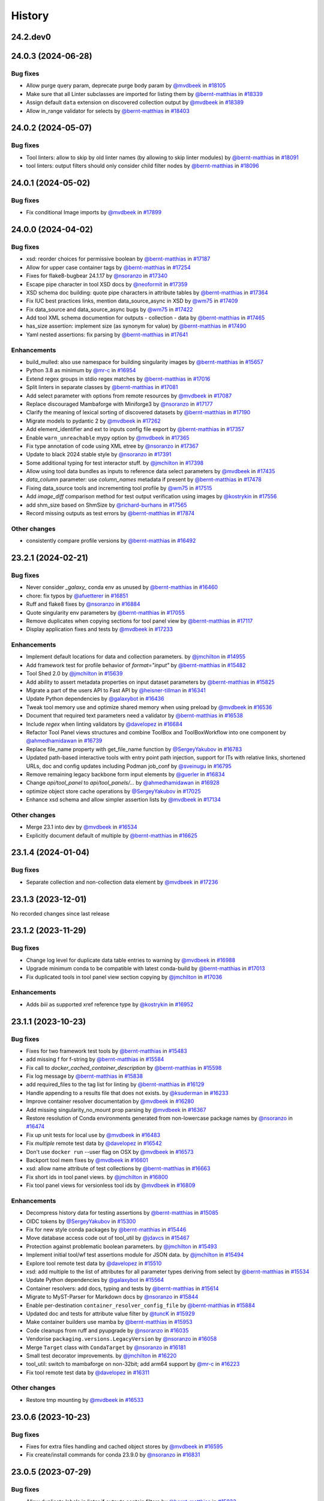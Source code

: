 History
-------

.. to_doc

---------
24.2.dev0
---------



-------------------
24.0.3 (2024-06-28)
-------------------


=========
Bug fixes
=========

* Allow purge query param, deprecate purge body param by `@mvdbeek <https://github.com/mvdbeek>`_ in `#18105 <https://github.com/galaxyproject/galaxy/pull/18105>`_
* Make sure that all Linter subclasses are imported for listing them by `@bernt-matthias <https://github.com/bernt-matthias>`_ in `#18339 <https://github.com/galaxyproject/galaxy/pull/18339>`_
* Assign default ``data`` extension on discovered collection output  by `@mvdbeek <https://github.com/mvdbeek>`_ in `#18389 <https://github.com/galaxyproject/galaxy/pull/18389>`_
* Allow in_range validator for selects by `@bernt-matthias <https://github.com/bernt-matthias>`_ in `#18403 <https://github.com/galaxyproject/galaxy/pull/18403>`_

-------------------
24.0.2 (2024-05-07)
-------------------


=========
Bug fixes
=========

* Tool linters: allow to skip by old linter names (by allowing to skip linter modules) by `@bernt-matthias <https://github.com/bernt-matthias>`_ in `#18091 <https://github.com/galaxyproject/galaxy/pull/18091>`_
* tool linters: output filters should only consider child filter nodes by `@bernt-matthias <https://github.com/bernt-matthias>`_ in `#18096 <https://github.com/galaxyproject/galaxy/pull/18096>`_

-------------------
24.0.1 (2024-05-02)
-------------------


=========
Bug fixes
=========

* Fix conditional Image imports by `@mvdbeek <https://github.com/mvdbeek>`_ in `#17899 <https://github.com/galaxyproject/galaxy/pull/17899>`_

-------------------
24.0.0 (2024-04-02)
-------------------


=========
Bug fixes
=========

* xsd: reorder choices for permissive boolean by `@bernt-matthias <https://github.com/bernt-matthias>`_ in `#17187 <https://github.com/galaxyproject/galaxy/pull/17187>`_
* Allow for upper case container tags by `@bernt-matthias <https://github.com/bernt-matthias>`_ in `#17254 <https://github.com/galaxyproject/galaxy/pull/17254>`_
* Fixes for flake8-bugbear 24.1.17 by `@nsoranzo <https://github.com/nsoranzo>`_ in `#17340 <https://github.com/galaxyproject/galaxy/pull/17340>`_
* Escape pipe character in tool XSD docs by `@neoformit <https://github.com/neoformit>`_ in `#17359 <https://github.com/galaxyproject/galaxy/pull/17359>`_
* XSD schema doc building: quote pipe characters in attribute tables by `@bernt-matthias <https://github.com/bernt-matthias>`_ in `#17364 <https://github.com/galaxyproject/galaxy/pull/17364>`_
* Fix IUC best practices links, mention data_source_async in XSD by `@wm75 <https://github.com/wm75>`_ in `#17409 <https://github.com/galaxyproject/galaxy/pull/17409>`_
* Fix data_source and data_source_async bugs by `@wm75 <https://github.com/wm75>`_ in `#17422 <https://github.com/galaxyproject/galaxy/pull/17422>`_
* Add tool XML schema documention for outputs - collection - data by `@bernt-matthias <https://github.com/bernt-matthias>`_ in `#17465 <https://github.com/galaxyproject/galaxy/pull/17465>`_
* has_size assertion: implement size (as synonym for value) by `@bernt-matthias <https://github.com/bernt-matthias>`_ in `#17490 <https://github.com/galaxyproject/galaxy/pull/17490>`_
* Yaml nested assertions: fix parsing by `@bernt-matthias <https://github.com/bernt-matthias>`_ in `#17641 <https://github.com/galaxyproject/galaxy/pull/17641>`_

============
Enhancements
============

* build_mulled: also use namespace for building singularity images by `@bernt-matthias <https://github.com/bernt-matthias>`_ in `#15657 <https://github.com/galaxyproject/galaxy/pull/15657>`_
* Python 3.8 as minimum by `@mr-c <https://github.com/mr-c>`_ in `#16954 <https://github.com/galaxyproject/galaxy/pull/16954>`_
* Extend regex groups in stdio regex matches by `@bernt-matthias <https://github.com/bernt-matthias>`_ in `#17016 <https://github.com/galaxyproject/galaxy/pull/17016>`_
* Split linters in separate classes by `@bernt-matthias <https://github.com/bernt-matthias>`_ in `#17081 <https://github.com/galaxyproject/galaxy/pull/17081>`_
* Add select parameter with options from remote resources by `@mvdbeek <https://github.com/mvdbeek>`_ in `#17087 <https://github.com/galaxyproject/galaxy/pull/17087>`_
* Replace discouraged Mambaforge with Miniforge3 by `@nsoranzo <https://github.com/nsoranzo>`_ in `#17177 <https://github.com/galaxyproject/galaxy/pull/17177>`_
* Clarify the meaning of lexical sorting of discovered datasets by `@bernt-matthias <https://github.com/bernt-matthias>`_ in `#17190 <https://github.com/galaxyproject/galaxy/pull/17190>`_
* Migrate models to pydantic 2 by `@mvdbeek <https://github.com/mvdbeek>`_ in `#17262 <https://github.com/galaxyproject/galaxy/pull/17262>`_
* Add element_identifier and ext to inputs config file export by `@bernt-matthias <https://github.com/bernt-matthias>`_ in `#17357 <https://github.com/galaxyproject/galaxy/pull/17357>`_
* Enable ``warn_unreachable`` mypy option by `@mvdbeek <https://github.com/mvdbeek>`_ in `#17365 <https://github.com/galaxyproject/galaxy/pull/17365>`_
* Fix type annotation of code using XML etree by `@nsoranzo <https://github.com/nsoranzo>`_ in `#17367 <https://github.com/galaxyproject/galaxy/pull/17367>`_
* Update to black 2024 stable style by `@nsoranzo <https://github.com/nsoranzo>`_ in `#17391 <https://github.com/galaxyproject/galaxy/pull/17391>`_
* Some additional typing for test interactor stuff. by `@jmchilton <https://github.com/jmchilton>`_ in `#17398 <https://github.com/galaxyproject/galaxy/pull/17398>`_
* Allow using tool data bundles as inputs to reference data select parameters by `@mvdbeek <https://github.com/mvdbeek>`_ in `#17435 <https://github.com/galaxyproject/galaxy/pull/17435>`_
* `data_column` parameter: use `column_names` metadata if present by `@bernt-matthias <https://github.com/bernt-matthias>`_ in `#17478 <https://github.com/galaxyproject/galaxy/pull/17478>`_
* Fixing data_source tools and incrementing tool profile by `@wm75 <https://github.com/wm75>`_ in `#17515 <https://github.com/galaxyproject/galaxy/pull/17515>`_
* Add `image_diff` comparison method for test output verification using images by `@kostrykin <https://github.com/kostrykin>`_ in `#17556 <https://github.com/galaxyproject/galaxy/pull/17556>`_
* add shm_size based on ShmSize  by `@richard-burhans <https://github.com/richard-burhans>`_ in `#17565 <https://github.com/galaxyproject/galaxy/pull/17565>`_
* Record missing outputs as test errors by `@bernt-matthias <https://github.com/bernt-matthias>`_ in `#17874 <https://github.com/galaxyproject/galaxy/pull/17874>`_

=============
Other changes
=============

* consistently compare profile versions by `@bernt-matthias <https://github.com/bernt-matthias>`_ in `#16492 <https://github.com/galaxyproject/galaxy/pull/16492>`_

-------------------
23.2.1 (2024-02-21)
-------------------


=========
Bug fixes
=========

* Never consider `_galaxy_` conda env as unused by `@bernt-matthias <https://github.com/bernt-matthias>`_ in `#16460 <https://github.com/galaxyproject/galaxy/pull/16460>`_
* chore: fix typos by `@afuetterer <https://github.com/afuetterer>`_ in `#16851 <https://github.com/galaxyproject/galaxy/pull/16851>`_
* Ruff and flake8 fixes by `@nsoranzo <https://github.com/nsoranzo>`_ in `#16884 <https://github.com/galaxyproject/galaxy/pull/16884>`_
* Quote singularity env parameters by `@bernt-matthias <https://github.com/bernt-matthias>`_ in `#17055 <https://github.com/galaxyproject/galaxy/pull/17055>`_
* Remove duplicates when copying sections for tool panel view by `@bernt-matthias <https://github.com/bernt-matthias>`_ in `#17117 <https://github.com/galaxyproject/galaxy/pull/17117>`_
* Display application fixes and tests by `@mvdbeek <https://github.com/mvdbeek>`_ in `#17233 <https://github.com/galaxyproject/galaxy/pull/17233>`_

============
Enhancements
============

* Implement default locations for data and collection parameters. by `@jmchilton <https://github.com/jmchilton>`_ in `#14955 <https://github.com/galaxyproject/galaxy/pull/14955>`_
* Add framework test for profile behavior of `format="input"` by `@bernt-matthias <https://github.com/bernt-matthias>`_ in `#15482 <https://github.com/galaxyproject/galaxy/pull/15482>`_
* Tool Shed 2.0 by `@jmchilton <https://github.com/jmchilton>`_ in `#15639 <https://github.com/galaxyproject/galaxy/pull/15639>`_
* Add ability to assert metadata properties on input dataset parameters by `@bernt-matthias <https://github.com/bernt-matthias>`_ in `#15825 <https://github.com/galaxyproject/galaxy/pull/15825>`_
* Migrate a part of the users API to Fast API by `@heisner-tillman <https://github.com/heisner-tillman>`_ in `#16341 <https://github.com/galaxyproject/galaxy/pull/16341>`_
* Update Python dependencies by `@galaxybot <https://github.com/galaxybot>`_ in `#16436 <https://github.com/galaxyproject/galaxy/pull/16436>`_
* Tweak tool memory use and optimize shared memory when using preload by `@mvdbeek <https://github.com/mvdbeek>`_ in `#16536 <https://github.com/galaxyproject/galaxy/pull/16536>`_
* Document that required text parameters need a validator by `@bernt-matthias <https://github.com/bernt-matthias>`_ in `#16538 <https://github.com/galaxyproject/galaxy/pull/16538>`_
* Include `regex` when linting validators by `@davelopez <https://github.com/davelopez>`_ in `#16684 <https://github.com/galaxyproject/galaxy/pull/16684>`_
* Refactor Tool Panel views structures and combine ToolBox and ToolBoxWorkflow into one component by `@ahmedhamidawan <https://github.com/ahmedhamidawan>`_ in `#16739 <https://github.com/galaxyproject/galaxy/pull/16739>`_
* Replace file_name property with get_file_name function by `@SergeyYakubov <https://github.com/SergeyYakubov>`_ in `#16783 <https://github.com/galaxyproject/galaxy/pull/16783>`_
* Updated path-based interactive tools with entry point path injection, support for ITs with relative links, shortened URLs, doc and config updates including Podman job_conf by `@sveinugu <https://github.com/sveinugu>`_ in `#16795 <https://github.com/galaxyproject/galaxy/pull/16795>`_
* Remove remaining legacy backbone form input elements by `@guerler <https://github.com/guerler>`_ in `#16834 <https://github.com/galaxyproject/galaxy/pull/16834>`_
* Change `api/tool_panel` to `api/tool_panels/...` by `@ahmedhamidawan <https://github.com/ahmedhamidawan>`_ in `#16928 <https://github.com/galaxyproject/galaxy/pull/16928>`_
* optimize object store cache operations by `@SergeyYakubov <https://github.com/SergeyYakubov>`_ in `#17025 <https://github.com/galaxyproject/galaxy/pull/17025>`_
* Enhance xsd schema and allow simpler assertion lists by `@mvdbeek <https://github.com/mvdbeek>`_ in `#17134 <https://github.com/galaxyproject/galaxy/pull/17134>`_

=============
Other changes
=============

* Merge 23.1 into dev by `@mvdbeek <https://github.com/mvdbeek>`_ in `#16534 <https://github.com/galaxyproject/galaxy/pull/16534>`_
* Explicitly document default of multiple by `@bernt-matthias <https://github.com/bernt-matthias>`_ in `#16625 <https://github.com/galaxyproject/galaxy/pull/16625>`_

-------------------
23.1.4 (2024-01-04)
-------------------


=========
Bug fixes
=========

* Separate collection and non-collection data element by `@mvdbeek <https://github.com/mvdbeek>`_ in `#17236 <https://github.com/galaxyproject/galaxy/pull/17236>`_

-------------------
23.1.3 (2023-12-01)
-------------------

No recorded changes since last release

-------------------
23.1.2 (2023-11-29)
-------------------


=========
Bug fixes
=========

* Change log level for duplicate data table entries to warning by `@mvdbeek <https://github.com/mvdbeek>`_ in `#16988 <https://github.com/galaxyproject/galaxy/pull/16988>`_
* Upgrade minimum conda to be compatible with latest conda-build by `@bernt-matthias <https://github.com/bernt-matthias>`_ in `#17013 <https://github.com/galaxyproject/galaxy/pull/17013>`_
* Fix duplicated tools in tool panel view section copying by `@jmchilton <https://github.com/jmchilton>`_ in `#17036 <https://github.com/galaxyproject/galaxy/pull/17036>`_

============
Enhancements
============

* Adds `biii` as supported xref reference type by `@kostrykin <https://github.com/kostrykin>`_ in `#16952 <https://github.com/galaxyproject/galaxy/pull/16952>`_

-------------------
23.1.1 (2023-10-23)
-------------------


=========
Bug fixes
=========

* Fixes for two framework test tools by `@bernt-matthias <https://github.com/bernt-matthias>`_ in `#15483 <https://github.com/galaxyproject/galaxy/pull/15483>`_
* add missing f for f-string by `@bernt-matthias <https://github.com/bernt-matthias>`_ in `#15584 <https://github.com/galaxyproject/galaxy/pull/15584>`_
* Fix call to `docker_cached_container_description` by `@bernt-matthias <https://github.com/bernt-matthias>`_ in `#15598 <https://github.com/galaxyproject/galaxy/pull/15598>`_
* Fix log message by `@bernt-matthias <https://github.com/bernt-matthias>`_ in `#15838 <https://github.com/galaxyproject/galaxy/pull/15838>`_
* add required_files to the tag list for linting by `@bernt-matthias <https://github.com/bernt-matthias>`_ in `#16129 <https://github.com/galaxyproject/galaxy/pull/16129>`_
* Handle appending to a results file that does not exists. by `@ksuderman <https://github.com/ksuderman>`_ in `#16233 <https://github.com/galaxyproject/galaxy/pull/16233>`_
* Improve container resolver documentation by `@mvdbeek <https://github.com/mvdbeek>`_ in `#16280 <https://github.com/galaxyproject/galaxy/pull/16280>`_
* Add missing singularity_no_mount prop parsing by `@mvdbeek <https://github.com/mvdbeek>`_ in `#16367 <https://github.com/galaxyproject/galaxy/pull/16367>`_
* Restore resolution of Conda environments generated from non-lowercase package names by `@nsoranzo <https://github.com/nsoranzo>`_ in `#16474 <https://github.com/galaxyproject/galaxy/pull/16474>`_
* Fix up unit tests for local use by `@mvdbeek <https://github.com/mvdbeek>`_ in `#16483 <https://github.com/galaxyproject/galaxy/pull/16483>`_
* Fix `multiple` remote test data by `@davelopez <https://github.com/davelopez>`_ in `#16542 <https://github.com/galaxyproject/galaxy/pull/16542>`_
* Don't use ``docker run`` --user flag on OSX by `@mvdbeek <https://github.com/mvdbeek>`_ in `#16573 <https://github.com/galaxyproject/galaxy/pull/16573>`_
* Backport tool mem fixes by `@mvdbeek <https://github.com/mvdbeek>`_ in `#16601 <https://github.com/galaxyproject/galaxy/pull/16601>`_
* xsd: allow name attribute of test collections by `@bernt-matthias <https://github.com/bernt-matthias>`_ in `#16663 <https://github.com/galaxyproject/galaxy/pull/16663>`_
* Fix short ids in tool panel views.  by `@jmchilton <https://github.com/jmchilton>`_ in `#16800 <https://github.com/galaxyproject/galaxy/pull/16800>`_
* Fix tool panel views for versionless tool ids by `@mvdbeek <https://github.com/mvdbeek>`_ in `#16809 <https://github.com/galaxyproject/galaxy/pull/16809>`_

============
Enhancements
============

* Decompress history data for testing assertions by `@bernt-matthias <https://github.com/bernt-matthias>`_ in `#15085 <https://github.com/galaxyproject/galaxy/pull/15085>`_
* OIDC tokens by `@SergeyYakubov <https://github.com/SergeyYakubov>`_ in `#15300 <https://github.com/galaxyproject/galaxy/pull/15300>`_
* Fix for new style conda packages by `@bernt-matthias <https://github.com/bernt-matthias>`_ in `#15446 <https://github.com/galaxyproject/galaxy/pull/15446>`_
* Move database access code out of tool_util by `@jdavcs <https://github.com/jdavcs>`_ in `#15467 <https://github.com/galaxyproject/galaxy/pull/15467>`_
* Protection against problematic boolean parameters. by `@jmchilton <https://github.com/jmchilton>`_ in `#15493 <https://github.com/galaxyproject/galaxy/pull/15493>`_
* Implement initial tool/wf test assertions module for JSON data. by `@jmchilton <https://github.com/jmchilton>`_ in `#15494 <https://github.com/galaxyproject/galaxy/pull/15494>`_
* Explore tool remote test data by `@davelopez <https://github.com/davelopez>`_ in `#15510 <https://github.com/galaxyproject/galaxy/pull/15510>`_
* xsd: add multiple to the list of attributes for all parameter types deriving from select by `@bernt-matthias <https://github.com/bernt-matthias>`_ in `#15534 <https://github.com/galaxyproject/galaxy/pull/15534>`_
* Update Python dependencies by `@galaxybot <https://github.com/galaxybot>`_ in `#15564 <https://github.com/galaxyproject/galaxy/pull/15564>`_
* Container resolvers: add docs, typing and tests by `@bernt-matthias <https://github.com/bernt-matthias>`_ in `#15614 <https://github.com/galaxyproject/galaxy/pull/15614>`_
* Migrate to MyST-Parser for Markdown docs by `@nsoranzo <https://github.com/nsoranzo>`_ in `#15844 <https://github.com/galaxyproject/galaxy/pull/15844>`_
* Enable per-destination ``container_resolver_config_file`` by `@bernt-matthias <https://github.com/bernt-matthias>`_ in `#15884 <https://github.com/galaxyproject/galaxy/pull/15884>`_
* Updated doc and tests for attribute value filter by `@tuncK <https://github.com/tuncK>`_ in `#15929 <https://github.com/galaxyproject/galaxy/pull/15929>`_
* Make container builders use mamba by `@bernt-matthias <https://github.com/bernt-matthias>`_ in `#15953 <https://github.com/galaxyproject/galaxy/pull/15953>`_
* Code cleanups from ruff and pyupgrade by `@nsoranzo <https://github.com/nsoranzo>`_ in `#16035 <https://github.com/galaxyproject/galaxy/pull/16035>`_
* Vendorise ``packaging.versions.LegacyVersion`` by `@nsoranzo <https://github.com/nsoranzo>`_ in `#16058 <https://github.com/galaxyproject/galaxy/pull/16058>`_
* Merge ``Target`` class with ``CondaTarget`` by `@nsoranzo <https://github.com/nsoranzo>`_ in `#16181 <https://github.com/galaxyproject/galaxy/pull/16181>`_
* Small test decorator improvements. by `@jmchilton <https://github.com/jmchilton>`_ in `#16220 <https://github.com/galaxyproject/galaxy/pull/16220>`_
* tool_util: switch to mambaforge on non-32bit; add arm64 support by `@mr-c <https://github.com/mr-c>`_ in `#16223 <https://github.com/galaxyproject/galaxy/pull/16223>`_
* Fix tool remote test data by `@davelopez <https://github.com/davelopez>`_ in `#16311 <https://github.com/galaxyproject/galaxy/pull/16311>`_

=============
Other changes
=============

* Restore tmp mounting by `@mvdbeek <https://github.com/mvdbeek>`_ in `#16533 <https://github.com/galaxyproject/galaxy/pull/16533>`_

-------------------
23.0.6 (2023-10-23)
-------------------


=========
Bug fixes
=========

* Fixes for extra files handling and cached object stores  by `@mvdbeek <https://github.com/mvdbeek>`_ in `#16595 <https://github.com/galaxyproject/galaxy/pull/16595>`_
* Fix create/install commands for conda 23.9.0 by `@nsoranzo <https://github.com/nsoranzo>`_ in `#16831 <https://github.com/galaxyproject/galaxy/pull/16831>`_

-------------------
23.0.5 (2023-07-29)
-------------------


=========
Bug fixes
=========

* Allow duplicate labels in linter if outputs contain filters  by `@bernt-matthias <https://github.com/bernt-matthias>`_ in `#15933 <https://github.com/galaxyproject/galaxy/pull/15933>`_
* Fix parsing tool metadata from bio.tools by `@kysrpex <https://github.com/kysrpex>`_ in `#16449 <https://github.com/galaxyproject/galaxy/pull/16449>`_
* Linter: fix regex for profile version by `@bernt-matthias <https://github.com/bernt-matthias>`_ in `#16480 <https://github.com/galaxyproject/galaxy/pull/16480>`_
* Adjust test_data_download method in GalaxyInteractorApi so an admin user is not required by `@simonbray <https://github.com/simonbray>`_ in `#16482 <https://github.com/galaxyproject/galaxy/pull/16482>`_

-------------------
23.0.4 (2023-06-30)
-------------------

No recorded changes since last release

-------------------
23.0.3 (2023-06-26)
-------------------


=========
Bug fixes
=========

* xsd: add missing `sep` attribute for `has_n_columns` by `@bernt-matthias <https://github.com/bernt-matthias>`_ in `#16262 <https://github.com/galaxyproject/galaxy/pull/16262>`_
* Missing init prevents models.py being bundled into tool_util by `@nuwang <https://github.com/nuwang>`_ in `#16308 <https://github.com/galaxyproject/galaxy/pull/16308>`_

============
Enhancements
============

* When importing tool data bundles, use the first loc file for the matching table by `@natefoo <https://github.com/natefoo>`_ in `#16247 <https://github.com/galaxyproject/galaxy/pull/16247>`_

-------------------
23.0.2 (2023-06-13)
-------------------


=========
Bug fixes
=========

* Don't fail CWL tool parsing when Cheetah not installed by `@mvdbeek <https://github.com/mvdbeek>`_ in `#16219 <https://github.com/galaxyproject/galaxy/pull/16219>`_
* Allow skipping ``expect_num_outputs`` when ``expect_failure`` is set in tool test by `@bernt-matthias <https://github.com/bernt-matthias>`_ in `#16237 <https://github.com/galaxyproject/galaxy/pull/16237>`_

-------------------
23.0.1 (2023-06-08)
-------------------


=========
Bug fixes
=========

* Fix assertion linting to not fail on byte suffixes by `@bernt-matthias <https://github.com/bernt-matthias>`_ in `#15873 <https://github.com/galaxyproject/galaxy/pull/15873>`_
* Fix ``get_test_from_anaconda()`` and ``base_image_for_targets()`` functions by `@nsoranzo <https://github.com/nsoranzo>`_ in `#16125 <https://github.com/galaxyproject/galaxy/pull/16125>`_
* Fix test search for mulled container hashes by `@mvdbeek <https://github.com/mvdbeek>`_ in `#16170 <https://github.com/galaxyproject/galaxy/pull/16170>`_

============
Enhancements
============

* Allow setting auto_decompress property in staging interface by `@mvdbeek <https://github.com/mvdbeek>`_ in `#16014 <https://github.com/galaxyproject/galaxy/pull/16014>`_

-------------------
22.1.5 (2022-11-14)
-------------------

* Set test status to success on expected failure

-------------------
22.1.4 (2022-10-28)
-------------------

* Add missing unittest_utils package to galaxy-tool-util

-------------------
22.1.3 (2022-10-27)
-------------------

* Pin minimum pyopenssl version when installing Conda
* Add ``--strict-channel-priority`` to conda create/install commands if using conda >=4.7.5

-------------------
22.1.2 (2022-08-29)
-------------------

* Fix lint context error level
* Pin galaxy-util to >= 22.1
* Fix biocontainer resolution without beaker cache

-------------------
22.1.1 (2022-08-22)
-------------------

* First release from the 22.01 branch of Galaxy

-------------------
21.9.2 (2021-11-23)
-------------------

* Fix linting of ``multiple="true"`` select inputs.

-------------------
21.9.1 (2021-11-03)
-------------------

* Fix tool linting.

-------------------
21.9.0 (2021-11-03)
-------------------

* First release from the 21.09 branch of Galaxy.

-------------------
21.1.2 (2021-06-23)
-------------------



-------------------
21.1.1 (2021-05-21)
-------------------



-------------------
21.1.0 (2021-03-19)
-------------------

* First release from the 21.01 branch of Galaxy.

-------------------
20.9.1 (2020-10-28)
-------------------

* Bugfixes to work around & annotate expected tool test failures.

-------------------
20.9.0 (2020-10-28)
-------------------

* First release from the 20.09 branch of Galaxy.

------------------------
20.9.0.dev2 (2020-08-02)
------------------------

* First release from the 20.09 branch of Galaxy.

-------------------
20.5.0 (2020-07-04)
-------------------

* First release from the 20.05 branch of Galaxy.

-------------------
20.1.0 (2020-07-04)
-------------------

* First release from the 20.01 branch of Galaxy.

-------------------
19.9.1 (2019-12-28)
-------------------

* Fix declared dependency problem with package.

-------------------
19.9.0 (2019-12-16)
-------------------

* Initial import from dev branch of Galaxy during 19.09 development cycle.
